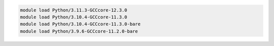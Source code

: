 .. code-block:: console

    module load Python/3.11.3-GCCcore-12.3.0
    module load Python/3.10.4-GCCcore-11.3.0
    module load Python/3.10.4-GCCcore-11.3.0-bare
    module load Python/3.9.6-GCCcore-11.2.0-bare
